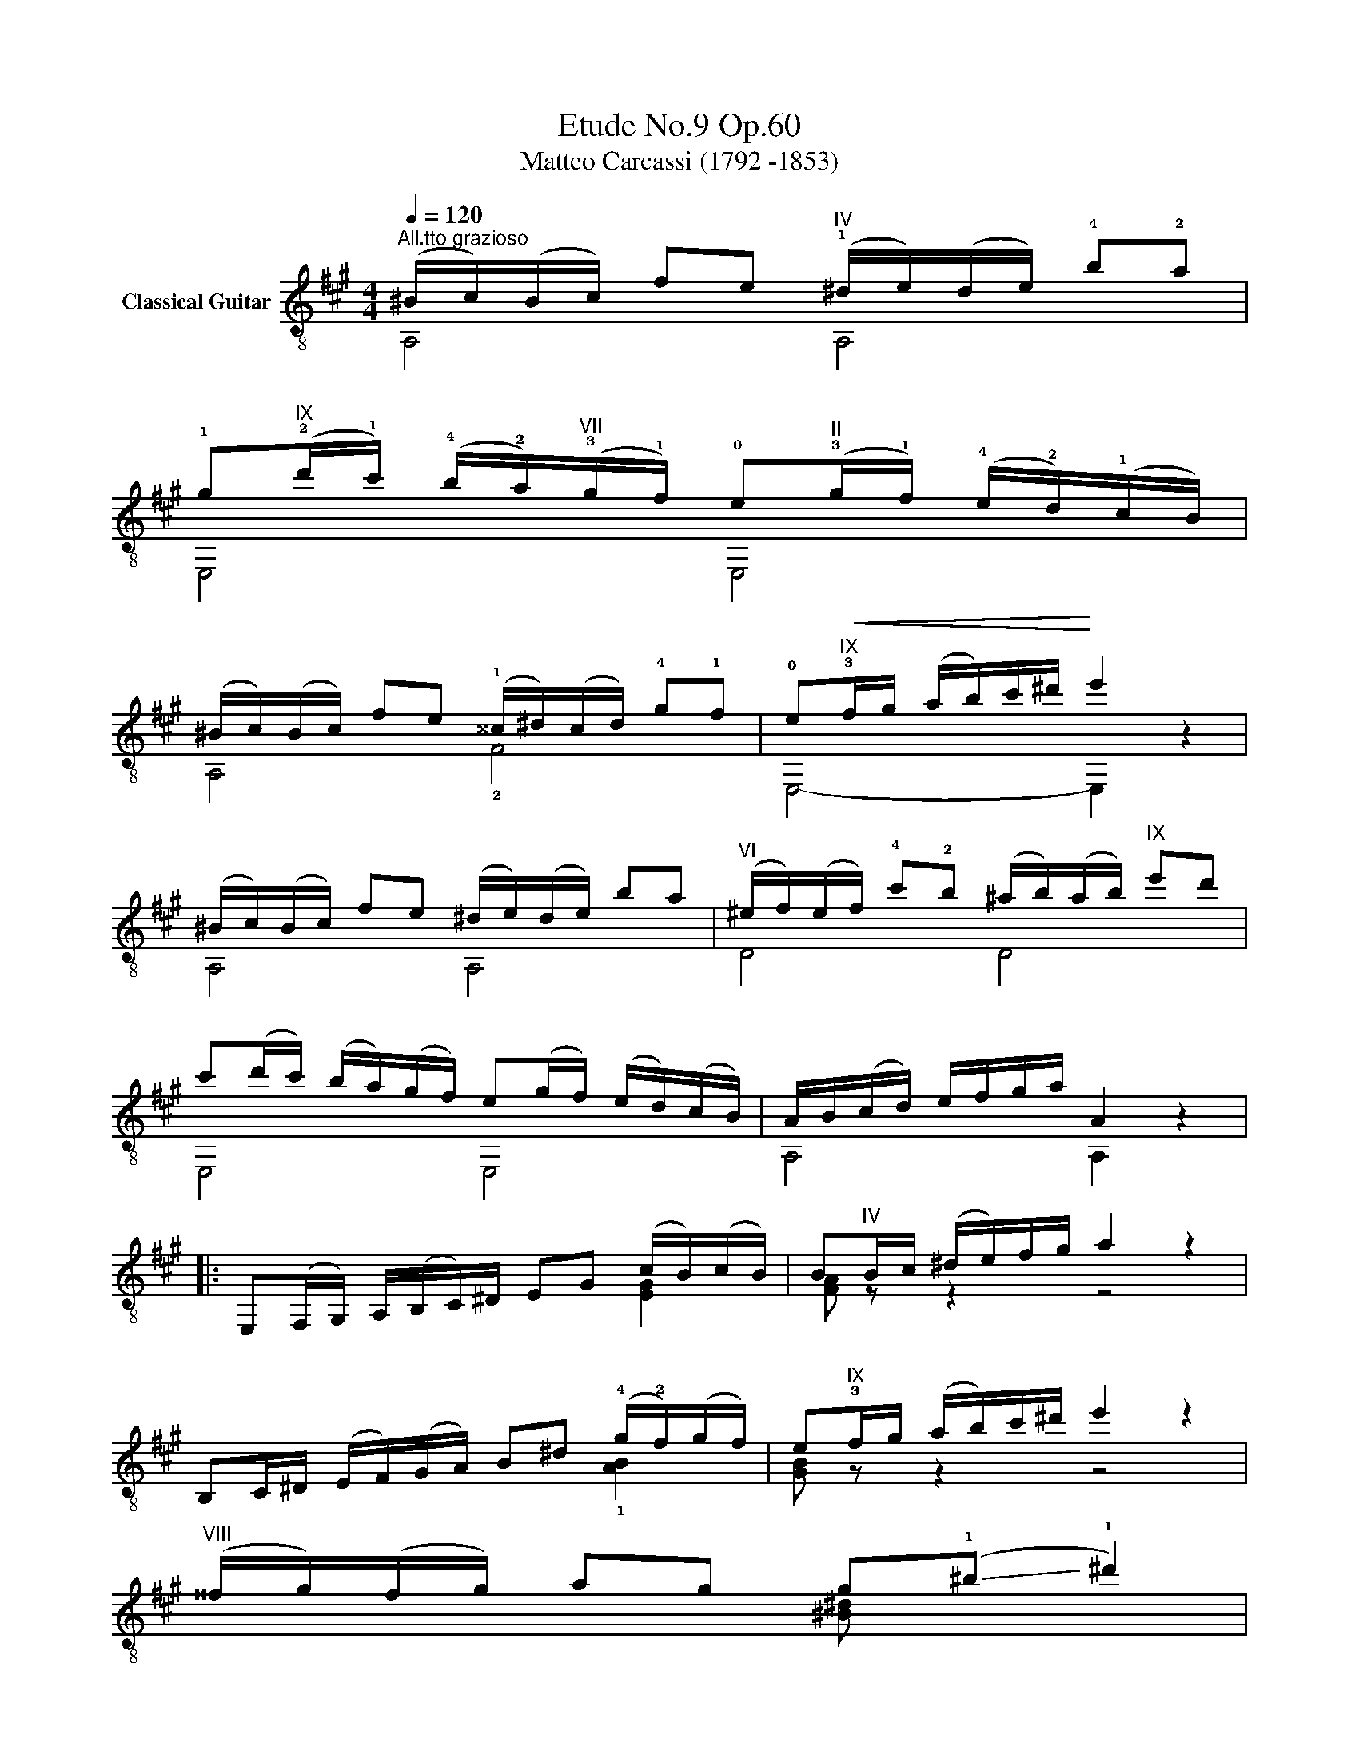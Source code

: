X:1
T:Etude No.9 Op.60
T:Matteo Carcassi (1792 -1853)
%%score ( 1 2 )
L:1/8
Q:1/4=120
M:4/4
K:A
V:1 treble-8 nm="Classical Guitar"
V:2 treble-8 
V:1
"^All.tto grazioso""_" (^B/c/)(B/c/) fe"^IV" (!1!^d/e/)(d/e/) !4!b!2!a | %1
 !1!g"^IX"(!2!d'/!1!c'/) (!4!b/!2!a/)"^VII"(!3!g/!1!f/) !0!e"^II"(!3!g/!1!f/) (!4!e/!2!d/)(!1!c/B/) | %2
 (^B/c/)(B/c/) fe (!1!^^c/^d/)(c/d/) !4!g!1!f | !0!e"^IX"!<(!!3!f/g/ (a/b/)c'/^d'/!<)! e'2 z2 | %4
"_" (^B/c/)(B/c/) fe (^d/e/)(d/e/) ba |"^VI" (^e/f/)(e/f/) !4!c'!2!b (^a/b/)(a/b/)"^IX" e'd' | %6
 c'(d'/c'/) (b/a/)(g/f/) e(g/f/) (e/d/)(c/B/) | A/B/(c/d/) e/f/g/a/ A2 x2 |: %8
"_" E,(F,/G,/) A,/(B,/C/)^D/ EG (c/B/)(c/B/) | B"^IV"B/c/ (^d/e/)f/g/ a2 z2 | %10
 B,C/^D/ (E/F/)(G/A/) B^d (!4!g/!2!f/)(g/f/) | e"^IX"!3!f/g/ (a/b/)c'/^d'/ e'2 z2 | %12
"_""^VIII" (^^f/g/)(f/g/) ag g(!-(!!1!^b !-)!!1!^d'2) | %13
 (^^f/g/)(f/g/) ag"^₵9" g(!-(!!2!c' !-)!!2!e'2) | %14
"^₵2" f(!-(!!4!a !-)!!4!c'2) !4!^d(!-(!!3!f !-)!!3!b2) | e"^IX"f/g/ (a/b/)c'/^d'/ (e'e)ee || %16
[K:C]"_""^V" (e/f/)(e/f/) ag !0!ecGE | (E/F/)(E/F/) AG FDB,G, | %18
 CG (!2!^F/G/)(F/G/) DG (!2!F/G/)(F/G/) | EG"^IV" (!1!^F/G/)(F/G/) (B/c/)(B/c/) (^d/e/)(d/e/) | %20
 !1!!0![=de]!2!^g (!1!^^f/g/)(f/g/) [de]!2!b (!1!^a/b/)(a/b/) | %21
 !0![ce]!2!a (!1!^g/a/)(g/a/) !0![ce]!2!c' (!1!b/c'/)(b/c'/) | %22
"_" !3!!4![a^d'][ad'] F[ad'] [ad']cBA |"_" [^Ge]e (f/e/)(f/e/) ee' E,[bd'] | %24
 [ac']e (f/e/)(f/e/) ec' E,[c^da] | [Be^g]e (f/e/)(f/e/) (^f/e/)(f/e/) (g/e/)(g/e/) | %26
"_dim." (b/e/)e/e/ (d'/e/)e/e/!>(! (^f/e/)(d/B/) ^G/(E/D/)B,/!>)! || %27
[K:A]"_" (^B/c/)(B/c/) fe (^d/e/)(d/e/) ba | g(d'/c'/) (b/a/)(g/f/) e(g/f/) (e/d/)(c/B/) | %29
 (^B/c/)(B/c/) fe (^^c/^d/)(c/d/) gf | e!<(!f/g/ (a/b/)c'/^d'/!<)! e'2 z2 | %31
"_" (^B/c/)(B/c/) fe (^d/e/)(d/e/) ba | (^e/f/)(e/f/) c'b (^a/b/)(a/b/) e'd' | %33
 c'(d'/c'/) (b/a/)(g/f/) e!>(!(g/f/) (e/d/)(c/B/)!>)! |"_" A/B/(c/d/) e/f/g/a/ A2 x2 :| %35
V:2
 A,4 A,4 | E,4 E,4 | A,4 !2!F4 | E,4- E,2 z2 | A,4 A,4 | D4 D4 | E,4 E,4 | A,4 A,2 z2 |: x6 [EG]2 | %9
 [FA] z z2 z4 | x6 !1![AB]2 | [GB] z z2 z4 | x4 [^B^d] x3 | x4 [ce] x3 | [A,c] z z2 [B,A] z z2 | %15
 [EG] z z2 z4 ||[K:C] x8 | x8 | E,2 z2 G,2 z2 | C2 z2 z4 | E,4 E,4 | A,4 A,4 | !1!F2 F2 FCD^D | %23
 E,6 E,2 | E,6 E,2 | E,2 z2 z4 | x8 ||[K:A] A,4 A,4 | E,4 E,4 | A,4 F4 | E,4- E,2 z2 | A,4 A,4 | %32
 D4 D4 | E,4 E,4 | A,4 A,2 z2 :| %35

